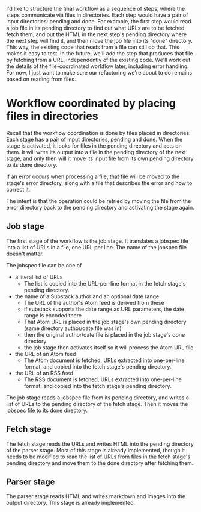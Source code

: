 I'd like to structure the final workflow as a sequence of steps,
where the steps communicate via files in directories. Each step would have a
pair of input directories: pending and done. For example, the first step would
read a job file in its pending directory to find out what URLs are to be
fetched, fetch them, and put the HTML in the next step's pending directory where
the next step will find it, and then move the job file into its "done"
directory. This way, the existing code that reads from a file can still do that.
This makes it easy to test. In the future, we'll add the step that produces that
file by fetching from a URL, independently of the existing code. We'll work out
the details of the file-coordinated workflow later, including error handling.
For now, I just want to make sure our refactoring we're about to do remains
based on reading from files.

* Workflow coordinated by placing files in directories

Recall that the workflow coordination is done by files placed in directories.
Each stage has a pair of input directories, pending and done.
When the stage is activated, it looks for files in the pending directory and
acts on them.  It will write its output into a file in the pending directory of the next stage,
and only then will it move its input file from its own pending directory to its done directory.

If an error occurs when processing a file, that file will be moved to the stage's error directory,
along with a file that describes the error and how to correct it.

The intent is that the operation could be retried by moving the file from the error directory
back to the pending directory and activating the stage again.

** Job stage
  The first stage of the workflow is the job stage. It translates a jobspec
  file into a list of URLs in a file, one URL per line.
  The name of the jobspec file doesn't matter.

  The jobspec file can be one of
    * a literal list of URLs
      * The list is copied into the URL-per-line format in the fetch stage's pending directory.
    * the name of a Substack author and an optional date range
      * The URL of the author's Atom feed is derived from these
      * if substack supports the date range as URL parameters, the date range is encoded there
      * That Atom URL is placed in the job stage's own pending directory (same directory author/date file was in)
      * then the original author/date file is placed in the job stage's done directory
      * the job stage then activates itself so it will process the Atom URL file.
    * the URL of an Atom feed
      * The Atom document is fetched, URLs extracted into one-per-line format,
        and copied into the fetch stage's pending directory.
    * the URL of an RSS feed
      * The RSS document is fetched, URLs extracted into one-per-line format,
        and copied into the fetch stage's pending directory.

  The job stage reads a jobspec file from its pending directory, and writes a list of URLs to the
  pending directory of the fetch stage. Then it moves the jobspec file to its done directory.

** Fetch stage

  The fetch stage reads the URLs and writes HTML into the pending directory of the parser stage.
  Most of this stage is already implemented, though it needs to be modified to read
  the list of URLs from files in the fetch stage's pending directory and move them to the done directory
  after fetching them.

** Parser stage

  The parser stage reads HTML and writes markdown and images into the output directory.
  This stage is already implemented.
